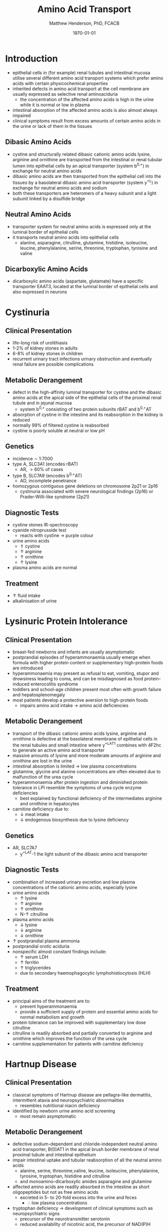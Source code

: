 #+TITLE: Amino Acid Transport
#+AUTHOR: Matthew Henderson, PhD, FCACB
#+DATE: \today

* Introduction
- epithelial cells in (for example) renal tubules and intestinal
  mucosa utilise several different amino acid transport systems which
  prefer amino acids with certain physicochemical properties
- inherited defects in amino acid transport at the cell membrane are
  usually expressed as selective renal aminoaciduria
  - the concentration of the affected amino acids is high in the urine
    while it is normal or low in plasma
- intestinal absorption of the affected amino acids is also almost
  always impaired
- clinical symptoms result from excess amounts of certain amino acids
  in the urine or lack of them in the tissues
** Dibasic Amino Acids
- cystine and structurally related dibasic cationic amino acids
  lysine, arginine and ornithine are transported from the intestinal
  or renal tubular lumen into epithelial cells by an apical
  transporter (system b^{0,+}) in exchange for neutral amino acids
- dibasic amino acids are then transported from the epithelial cell
  into the tissues by a basolateral dibasic amino acid transporter
  (system y^+L) in exchange for neutral amino acids and sodium
- both these transporters are heteromers of a heavy subunit and a
  light subunit linked by a disulfide bridge

** Neutral  Amino Acids
- transporter system for neutral amino acids is expressed only
  at the luminal border of epithelial cells
- it transports neutral amino acids into epithelial cells
  - alanine, asparagine, citrulline, glutamine, histidine, isoleucine,
    leucine, phenylalanine, serine, threonine, tryptophan, tyrosine
    and valine 
** Dicarboxylic Amino Acids
- dicarboxylic amino acids (aspartate, glutamate) have a specific
  transporter EAAT3, located at the luminal border
  of epithelial cells and also expressed in neurons

#+CAPTION[]:Simplified schematic representation of cationic and neutral amino acid transport in epithelial cells
#+NAME: fig:aatrans
#+ATTR_LaTeX: :width 0.9\textwidth
[[file:./transport/figures/aatrans.png]]

* Cystinuria
** Clinical Presentation
- life-long risk of urolithiasis
- 1-2% of kidney stones in adults
- 6-8% of kidney stones in children
- recurrent urinary tract infections urinary obstruction and
  eventually renal failure are possible complications

** Metabolic Derangement
- defect in the high-affinity luminal transporter for cystine and the
  dibasic amino acids at the apical side of the epithelial cells of
  the proximal renal tubule and in jejunal mucosa 
  - system b^{0,+} consisting of two protein subunits rBAT and b^{0,+}AT
- absorption of cystine in the intestine and its reabsorption in the
  kidney is reduced
- normally 99% of filtered cystine is reabsorbed
- cystine is poorly soluble at neutral or low pH

** Genetics
- incidence \sim 1:7000
- type A, SLC3A1 (encodes rBAT)
  - AR, \gt 60% of cases
- type B, SLC7A9 (encodes b^{0,+}AT)
  - AD, incomplete penetrance
- homozygous contiguous gene deletions on chromosome 2p21 or 2p16
  - cystinuria associated with severe neurological findings (2p16) or
    Prader-Willi-like syndrome (2p21)

** Diagnostic Tests
- cystine stones IR-spectroscopy
- cyanide nitroprusside test
  - reacts with cystine \to purple colour
- urine amino acids
  - \Uparrow cystine
  - \uparrow arginine
  - \uparrow ornithine
  - \uparrow lysine
- plasma amino acids are normal
** Treatment
- \uparrow fluid intake
- alkalinisation of urine

* Lysinuric Protein Intolerance
** Clinical Presentation
- breast-fed newborns and infants are usually
  asymptomatic
- postprandial episodes of hyperammonaemia usually emerge when formula
  with higher protein content or supplementary high-protein foods are
  introduced
- hyperammonaemia may present as refusal to eat, vomiting, stupor and
  drowsiness leading to coma, and can be misdiagnosed as food
  protein-induced enterocolitis syndrome
- toddlers and school-age children present most often with growth
  failure and hepatosplenomegaly
- most patients develop a protective aversion to high-protein foods
  - impairs amino acid intake \to amino acid deficiencies

** Metabolic Derangement
- transport of the dibasic cationic amino acids lysine, arginine and
  ornithine is defective at the basolateral membrane of epithelial
  cells in the renal tubules and small intestine where y^+LAT1
  combines with 4F2hc to generate an active amino acid transporter
- massive amounts of lysine and more moderate amounts of arginine and
  ornithine are lost in the urine
- intestinal absorption is limited \to low plasma concentrations
- glutamine, glycine and alanine concentrations are often elevated due
  to malfunction of the urea cycle
- hyperammonaemia after protein ingestion and diminished protein
  tolerance in LPI resemble the symptoms of urea cycle enzyme
  deficiencies
  - best explained by functional deficiency of the intermediates
    arginine and ornithine in hepatocytes
- carnitine deficiency due to:
  - \downarrow meat intake
  - \downarrow endogenous biosynthesis due to lysine deficiency

** Genetics
- AR, SLC7A7
  - y^+LAT-1 the light subunit of the dibasic amino acid
    transporter

** Diagnostic Tests
- combination of increased urinary excretion and low plasma
  concentrations of the cationic amino acids, especially lysine
- urine amino acids
  - \uparrow lysine
  - \uparrow arginine
  - \uparrow ornithine
  - N-\uparrow citrulline
- plasma amino acids
  - \downarrow lysine
  - \downarrow arginine
  - \downarrow ornithine
- \uparrow postprandial plasma ammonia
- postprandial orotic aciduria
- nonspecific almost constant findings include:
  - \uparrow serum LDH
  - \uparrow ferritin
  - \uparrow triglycerides
  - due to secondary haemophagocytic lymphohistiocytosis (HLH)

** Treatment
- principal aims of the treatment are to:
  - prevent hyperammonaemia
  - provide a sufficient supply of protein and essential amino acids
    for normal metabolism and growth

- protein tolerance can be improved with supplementary low dose
  citrulline
- citrulline is readily absorbed and partially converted to arginine
  and ornithine which improves the function of the urea cycle
- carnitine supplementation for patients with carnitine deficiency

* Hartnup Disease
** Clinical Presentation
- classical symptoms of Hartnup disease are pellagra-like dermatitis,
  intermittent ataxia and neuropsychiatric abnormalities
  - resembles nutritional niacin deficiency
- identified by newborn urine amino acid screening
  - most remain asymptomatic

** Metabolic Derangement
- defective sodium-dependent and chloride-independent neutral amino
  acid transporter, B(0)AT1 in the apical brush border membrane of
  renal proximal tubule and intestinal epithelium
- impair intestinal uptake and tubular reabsorption of all the neutral
  amino acids
  - alanine, serine, threonine,valine, leucine, isoleucine,
    phenylalanine, tyrosine, tryptophan, histidine and citrulline
  - and monoamino-dicarboxylic amides asparagine and glutamine
- affected amino acids are readily absorbed in the intestine as short
  oligopeptides but not as free amino acids
  - excreted in 5- to 20-fold excess into the urine and feces
    - \therefore low plasma concentrations
- tryptophan deficiency \to development of clinical symptoms such as
  neuropsychiatric signs
  - precursor of the neurotransmitter serotonin
  - reduced availability of nicotinic acid, the precursor of NAD(P)H

** Genetics
- AR, SLC6A19

** Diagnostic Tests
- \uparrow urine neutral amino acids
- normal or low-normal concentrations in plasma 

** Treatment
- niacin
- adequate protein for tryptophan requirements


